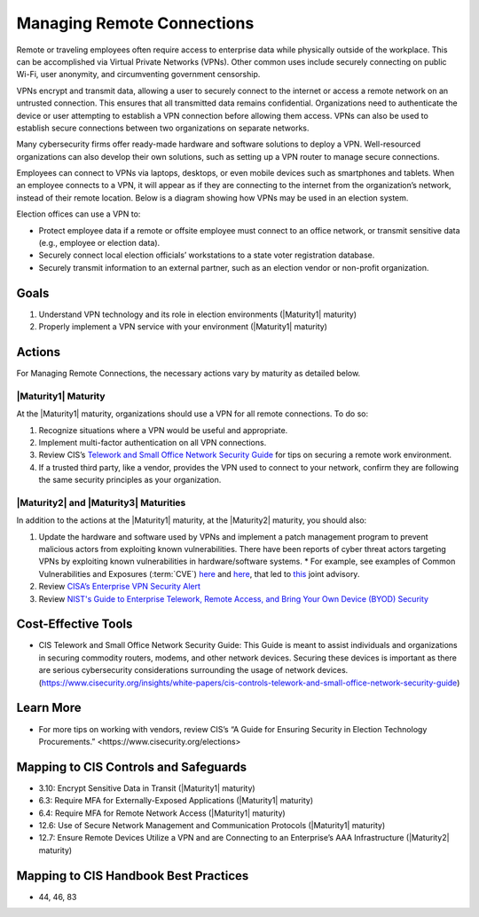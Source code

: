 ..
  Created by: mike garcia
  To: BP for managing remote connections, largely from 12-11-2020 spotlight

.. |bp_title| replace:: Managing Remote Connections

|bp_title|
----------------------------------------------

Remote or traveling employees often require access to enterprise data while physically outside of the workplace. This can be accomplished via Virtual Private Networks (VPNs). Other common uses include securely connecting on public Wi-Fi, user anonymity, and circumventing government censorship.

VPNs encrypt and transmit data, allowing a user to securely connect to the internet or access a remote network on an untrusted connection. This ensures that all transmitted data remains confidential. Organizations need to authenticate the device or user attempting to establish a VPN connection before allowing them access. VPNs can also be used to establish secure connections between two organizations on separate networks.

Many cybersecurity firms offer ready-made hardware and software solutions to deploy a VPN. Well-resourced organizations can also develop their own solutions, such as setting up a VPN router to manage secure connections.

Employees can connect to VPNs via laptops, desktops, or even mobile devices such as smartphones and tablets. When an employee connects to a VPN, it will appear as if they are connecting to the internet from the organization’s network, instead of their remote location. Below is a diagram showing how VPNs may be used in an election system.

.. image:: /_static/VPN.png
  :width: 90%
  :alt: Virtual Private Network Diagram

Election offices can use a VPN to:

* Protect employee data if a remote or offsite employee must connect to an office network, or transmit sensitive data (e.g., employee or election data).
* Securely connect local election officials’ workstations to a state voter registration database.
* Securely transmit information to an external partner, such as an election vendor or non-profit organization.

Goals
**********************************************

#. Understand VPN technology and its role in election environments (|Maturity1| maturity)
#. Properly implement a VPN service with your environment (|Maturity1| maturity)

Actions
**********************************************

For |bp_title|, the necessary actions vary by maturity as detailed below.

.. _manage-remote-connections-maturity-one:

|Maturity1| Maturity
&&&&&&&&&&&&&&&&&&&&&&&&&&&&&&&&&&&&&&&&&&&&&&

At the |Maturity1| maturity, organizations should use a VPN for all remote connections. To do so:

#. Recognize situations where a VPN would be useful and appropriate.
#. Implement multi-factor authentication on all VPN connections.
#. Review CIS’s `Telework and Small Office Network Security Guide <https://www.cisecurity.org/insights/white-papers/cis-controls-telework-and-small-office-network-security-guide>`_ for tips on securing a remote work environment.
#. If a trusted third party, like a vendor, provides the VPN used to connect to your network, confirm they are following the same security principles as your organization.

.. _manage-remote-connections-maturity-two-three:

|Maturity2| and |Maturity3| Maturities
&&&&&&&&&&&&&&&&&&&&&&&&&&&&&&&&&&&&&&&&&&&&&&

In addition to the actions at the |Maturity1| maturity, at the |Maturity2| maturity, you should also:

#. Update the hardware and software used by VPNs and implement a patch management program to prevent malicious actors from exploiting known vulnerabilities. There have been reports of cyber threat actors targeting VPNs by exploiting known vulnerabilities in hardware/software systems.
   * For example, see examples of Common Vulnerabilities and Exposures (:term:`CVE`) `here <https://cve.mitre.org/cgi-bin/cvename.cgi?name=CVE-2018-13379>`_ and `here <https://cve.mitre.org/cgi-bin/cvename.cgi?name=CVE-2019-11510>`_, that led to `this <https://www.nsa.gov/Press-Room/News-Highlights/Article/Article/2573391/russian-foreign-intelligence-service-exploiting-five-publicly-known-vulnerabili/>`_ joint advisory.
#. Review `CISA’s Enterprise VPN Security Alert <https://www.cisa.gov/uscert/ncas/alerts/aa20-073a>`_
#. Review `NIST's Guide to Enterprise Telework, Remote Access, and Bring Your Own Device (BYOD) Security <https://csrc.nist.gov/publications/detail/sp/800-46/rev-2/final>`_

Cost-Effective Tools
**********************************************

* CIS Telework and Small Office Network Security Guide: This Guide is meant to assist individuals and organizations in securing commodity routers, modems, and other network devices. Securing these devices is important as there are serious cybersecurity considerations surrounding the usage of network devices. (https://www.cisecurity.org/insights/white-papers/cis-controls-telework-and-small-office-network-security-guide)

Learn More
**********************************************

* For more tips on working with vendors, review CIS’s _`“A Guide for Ensuring Security in Election Technology Procurements.” <https://www.cisecurity.org/elections>`

Mapping to CIS Controls and Safeguards
**********************************************

* 3.10: Encrypt Sensitive Data in Transit (|Maturity1| maturity)
* 6.3: Require MFA for Externally-Exposed Applications (|Maturity1| maturity)
* 6.4: Require MFA for Remote Network Access (|Maturity1| maturity)
* 12.6: Use of Secure Network Management and Communication Protocols (|Maturity1| maturity)
* 12.7: Ensure Remote Devices Utilize a VPN and are Connecting to an Enterprise’s AAA Infrastructure (|Maturity2| maturity)

Mapping to CIS Handbook Best Practices
****************************************

* 44, 46, 83
